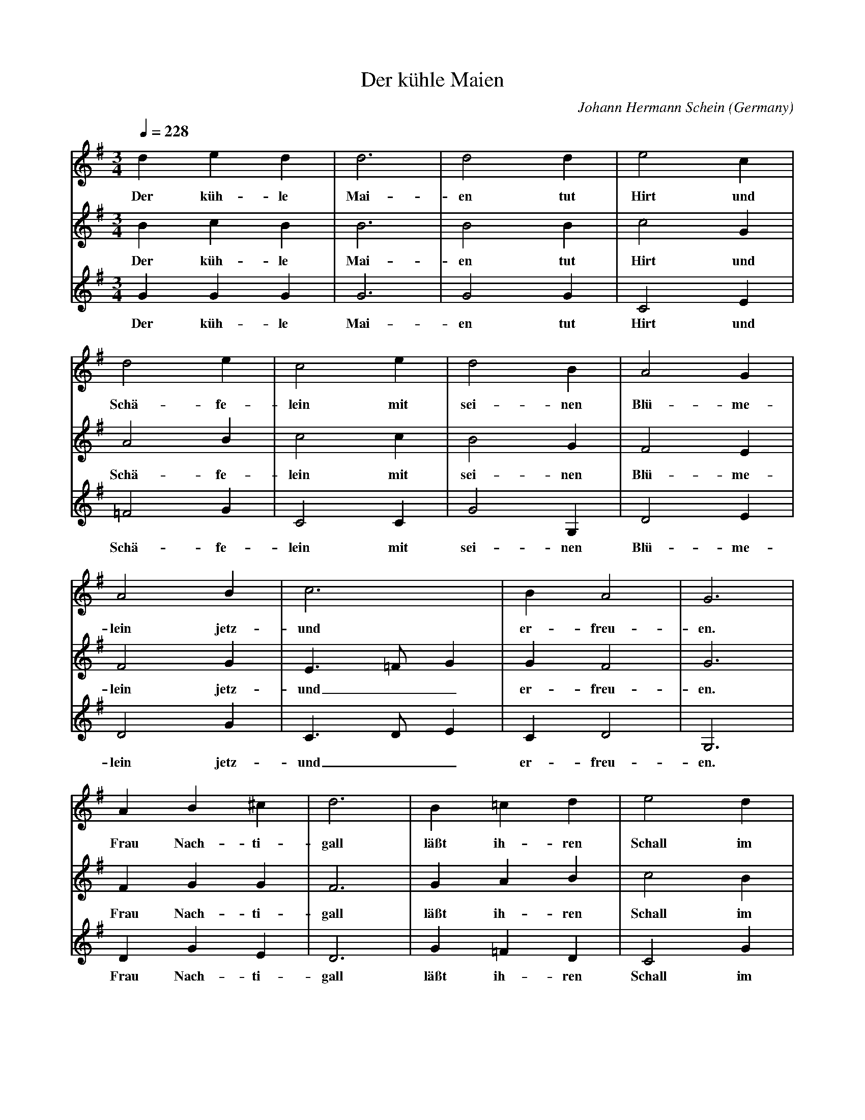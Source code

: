 X:2817
T:Der k\"uhle Maien
C:Johann Hermann Schein
O:Germany
N:1628
Z:Transcribed by Frank Nordberg - http://www.musicaviva.com
F:http://abc.musicaviva.com/tunes/schein-johann-hermann/schein-kuhle-maien.abc
V:1 Program 1 74 %Recorder
V:2 Program 1 72 %Piccolo
V:3 Program 1 71 %Clarinet
M:3/4
L:1/4
Q:1/4=228
K:G
V:1
ded|d3|d2d|e2c|
w:Der k\"uh-le Mai-en tut Hirt und
V:2
BcB|B3|B2B|c2G|
w:Der k\"uh-le Mai-en tut Hirt und
V:3
GGG|G3|G2G|C2E|
w:Der k\"uh-le Mai-en tut Hirt und
%
V:1
d2e|c2e|d2B|A2G|
w:Sch\"a-fe-lein mit sei-nen Bl\"u-me-
V:2
A2B|c2c|B2G|F2E|
w:Sch\"a-fe-lein mit sei-nen Bl\"u-me-
V:3
=F2G|C2C|G2G,|D2E|
w:Sch\"a-fe-lein mit sei-nen Bl\"u-me-
%
V:1
A2B|c3|BA2|G3|
w:lein jetz-und er-freu-en.
V:2
F2G|E>=FG|GF2|G3|
w:lein jetz-und__ er-freu-en.
V:3
D2G|C>DE|CD2|G,3|
w:lein jetz-und__ er-freu-en.
%
V:1
AB^c|d3|B=cd|e2d|
w:Frau Nach-ti-gall l\"a\sst ih-ren Schall im
V:2
FGG|F3|GAB|c2B|
w:Frau Nach-ti-gall l\"a\sst ih-ren Schall im
V:3
DGE|D3|G=FD|C2G|
w:Frau Nach-ti-gall l\"a\sst ih-ren Schall im
%
V:1
g>=fe|ed2|c3|edc|B3|
w:gr\"u-nen Wald an-h\"o-ren. All V\"o-ge-lein
V:2
e>dc|cB2|c3|GGE|G3|
w:gr\"u-nen Wald an-h\"o-ren. All V\"o-ge-lein
V:3
C>DE|=FG2|C3|CB,C|G,3|
w:gr\"u-nen Wald an-h\"o-ren. All V\"o-ge-lein
%
V:1
dcB|A2d|e>dc|BA2|G3|]
w:mit stim-men ein, die Wald-mu-sik ver-meh-ren.
V:2
GEG|F2G|G>FG|GF2|G3|]
w:mit stim-men ein, die Wald-mu-sik ver-meh-ren.
V:3
B,CG,|D2B,|C>DE|CD2|G,3|]
w:mit stim-men ein, die Wald-mu-sik ver-meh-ren.
W:
W:Der k\"uhle Maien
W:tut Hirt und Sch\"afelein
W:mit seinen Bl\"u-melein
W:jetzund erfreuen.
W:Frau Nactigall
W:l\"a\sst ihren Schall
W:im gr\"unen Wald anh\"oren.
W:All V\"ogelein
W:mit stimmen ein,
W:die Waldmusik vermehren.
W:
W:Auch uns anblikket
W:die Sonn mit ihren Schein,
W:ein k\"uhles L\"uftelein
W:das Herz erquikket.
W:Die B\"achlein hell
W:hinrauschen schnell,
W:die Freude gr\"o\sser machen,
W:ja, Laub und gras
W:ohn Unterla\ss
W:den Maien gleich anlachen.
W:
W:Der k\"uhle Maien
W:tut Hirt und Sch\"afelein
W:mit seinen Bl\"umelein
W:jetzund erfreuen.
W:Frau Nachtigall
W:l\"a\sst ihren Schall
W:im gr\"unen Wald anh\"oren.
W:All V\"ogelein
W:mit stimmen ein,
W:die Waldmusik vermehren.
W:
W:Auch uns anblikket
W:die Sonn mit ihren Schein,
W:ein k\"uhles L\"uftelein
W:das Herz erquikket.
W:Die B\"achlein hell
W:hinrauschen schnell,
W:die Freude gr\"o\sser machen,
W:ja, Laub und gras
W:ohn Unterla\ss
W:den Maien gleich anlachen.
W:
W:
W:  From Musica Viva - http://www.musicaviva.com
W:  the Internet center for free sheet music downloads.

